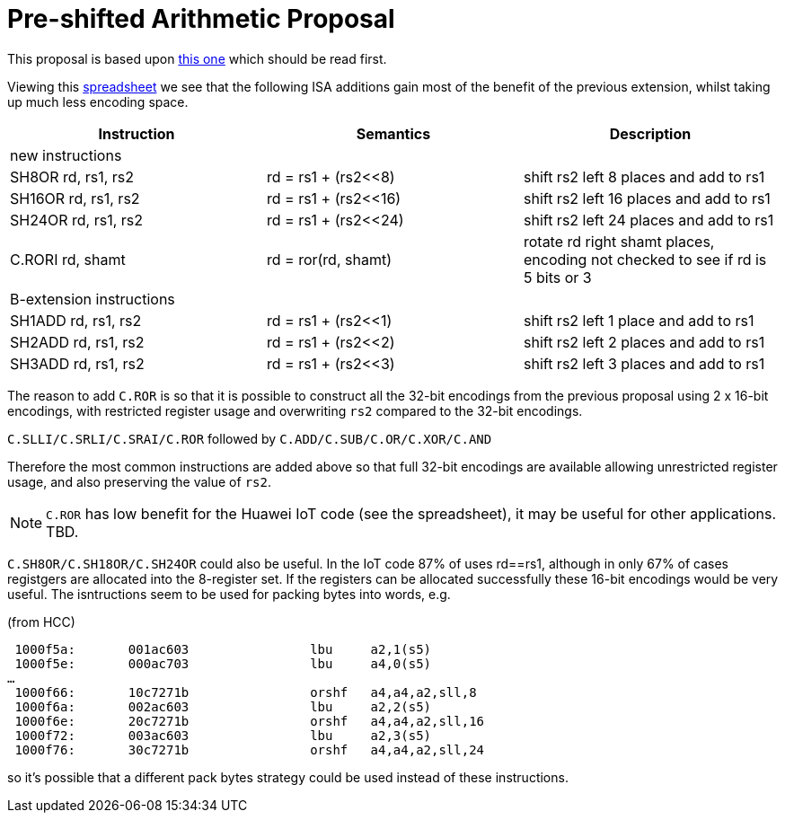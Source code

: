 

Pre-shifted Arithmetic Proposal
===============================

This proposal is based upon https://github.com/riscv/riscv-code-size-reduction/blob/master/existing_extensions/Huawei%20Custom%20Extension/riscv_preshifted_arithmetic.rst[this one]
which should be read first.

Viewing this https://github.com/riscv/riscv-code-size-reduction/blob/master/existing_extensions/Huawei%20Custom%20Extension/Huawei%20IoT%20preshifted%20arithmetic%20usage.xlsx[spreadsheet] 
we see that the following ISA additions gain most of the benefit of the previous extension, whilst taking up much less encoding space.


[options="header"]
|===============================================================================
|Instruction         | Semantics            | Description
3+|new instructions
|SH8OR rd, rs1, rs2  | rd = rs1 + (rs2<<8)  | shift rs2 left 8  places and add to rs1
|SH16OR rd, rs1, rs2 | rd = rs1 + (rs2<<16) | shift rs2 left 16 places and add to rs1
|SH24OR rd, rs1, rs2 | rd = rs1 + (rs2<<24) | shift rs2 left 24 places and add to rs1
|C.RORI rd, shamt    | rd = ror(rd, shamt)  | rotate rd right shamt places, encoding not checked to see if rd is 5 bits or 3
3+|B-extension instructions
|SH1ADD rd, rs1, rs2 | rd = rs1 + (rs2<<1)  | shift rs2 left 1 place and add to rs1
|SH2ADD rd, rs1, rs2 | rd = rs1 + (rs2<<2)  | shift rs2 left 2 places and add to rs1
|SH3ADD rd, rs1, rs2 | rd = rs1 + (rs2<<3)  | shift rs2 left 3 places and add to rs1
|===============================================================================

The reason to add `C.ROR` is so that it is possible to construct all the 32-bit encodings from the previous proposal using 2 x 16-bit encodings, 
with restricted register usage and overwriting `rs2` compared to the 32-bit encodings.

`C.SLLI/C.SRLI/C.SRAI/C.ROR` followed by `C.ADD/C.SUB/C.OR/C.XOR/C.AND`

Therefore the most common instructions are added above so that full 32-bit encodings are available allowing unrestricted register usage, and also preserving the value of `rs2`.

[NOTE]
  `C.ROR` has low benefit for the Huawei IoT code (see the spreadsheet), it may be useful for other applications. TBD.

`C.SH8OR/C.SH18OR/C.SH24OR` could also be useful. In the IoT code 87% of uses rd==rs1, although in only 67% of cases registgers are allocated into the 8-register set.
If the registers can be allocated successfully these 16-bit encodings would be very useful. The isntructions seem to be used for packing bytes into words, e.g.

(from HCC)
[source,sourceCode,text]
----

 1000f5a:	001ac603          	lbu	a2,1(s5)
 1000f5e:	000ac703          	lbu	a4,0(s5)
…
 1000f66:	10c7271b          	orshf	a4,a4,a2,sll,8
 1000f6a:	002ac603          	lbu	a2,2(s5)
 1000f6e:	20c7271b          	orshf	a4,a4,a2,sll,16
 1000f72:	003ac603          	lbu	a2,3(s5)
 1000f76:	30c7271b          	orshf	a4,a4,a2,sll,24
----

so it's possible that a different pack bytes strategy could be used instead of these instructions.



